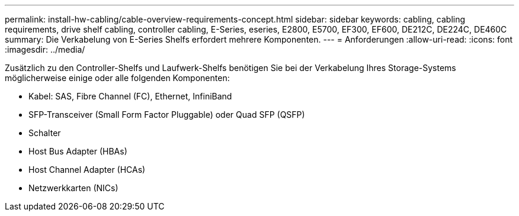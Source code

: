 ---
permalink: install-hw-cabling/cable-overview-requirements-concept.html 
sidebar: sidebar 
keywords: cabling, cabling requirements, drive shelf cabling, controller cabling, E-Series, eseries, E2800, E5700, EF300, EF600, DE212C, DE224C, DE460C 
summary: Die Verkabelung von E-Series Shelfs erfordert mehrere Komponenten. 
---
= Anforderungen
:allow-uri-read: 
:icons: font
:imagesdir: ../media/


[role="lead"]
Zusätzlich zu den Controller-Shelfs und Laufwerk-Shelfs benötigen Sie bei der Verkabelung Ihres Storage-Systems möglicherweise einige oder alle folgenden Komponenten:

* Kabel: SAS, Fibre Channel (FC), Ethernet, InfiniBand
* SFP-Transceiver (Small Form Factor Pluggable) oder Quad SFP (QSFP)
* Schalter
* Host Bus Adapter (HBAs)
* Host Channel Adapter (HCAs)
* Netzwerkkarten (NICs)

